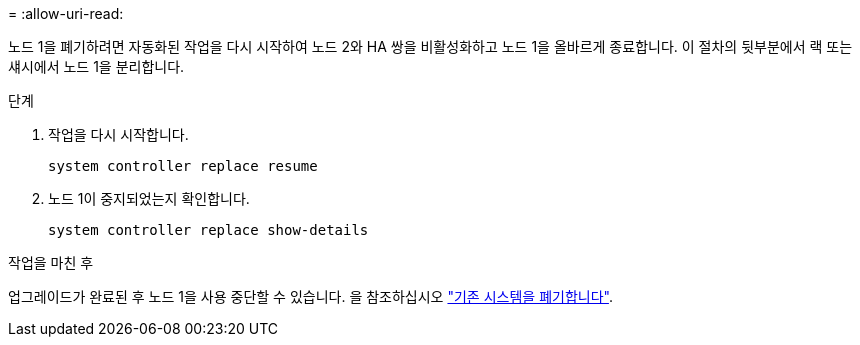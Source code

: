 = 
:allow-uri-read: 


노드 1을 폐기하려면 자동화된 작업을 다시 시작하여 노드 2와 HA 쌍을 비활성화하고 노드 1을 올바르게 종료합니다. 이 절차의 뒷부분에서 랙 또는 섀시에서 노드 1을 분리합니다.

.단계
. 작업을 다시 시작합니다.
+
`system controller replace resume`

. 노드 1이 중지되었는지 확인합니다.
+
`system controller replace show-details`



.작업을 마친 후
업그레이드가 완료된 후 노드 1을 사용 중단할 수 있습니다. 을 참조하십시오 link:decommission_old_system.html["기존 시스템을 폐기합니다"].
